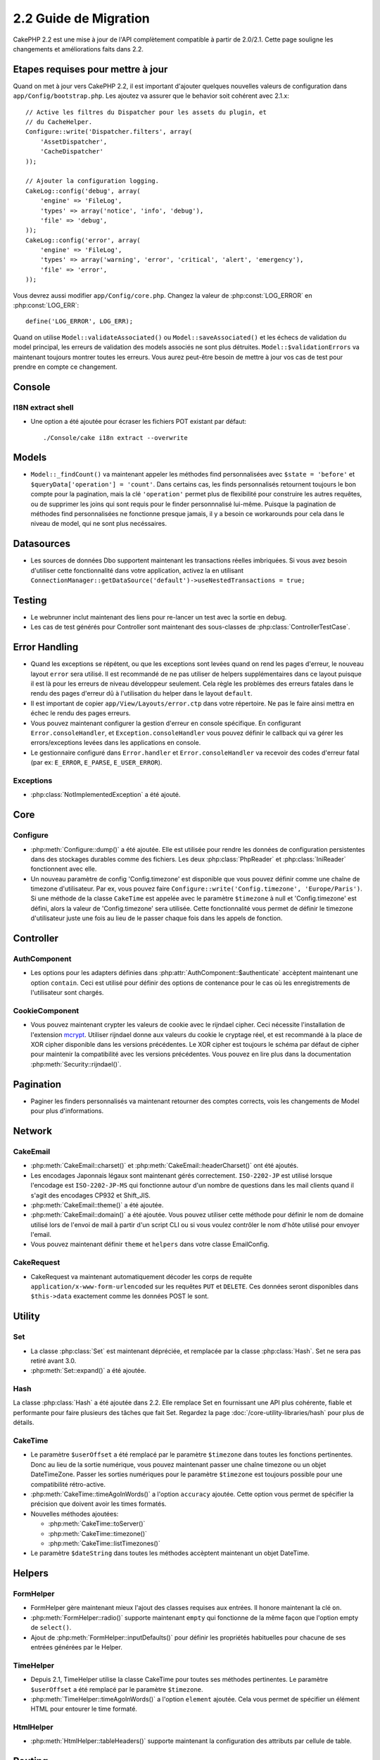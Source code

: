 2.2 Guide de Migration
######################

CakePHP 2.2 est une mise à jour de l'API complètement compatible à partir
de 2.0/2.1. Cette page souligne les changements et améliorations faits dans
2.2.

.. _required-steps-to-upgrade-2-2:

Etapes requises pour mettre à jour
==================================

Quand on met à jour vers CakePHP 2.2, il est important d'ajouter quelques
nouvelles valeurs de configuration dans ``app/Config/bootstrap.php``.
Les ajoutez va assurer que le behavior soit cohérent avec 2.1.x::

    // Active les filtres du Dispatcher pour les assets du plugin, et
    // du CacheHelper.
    Configure::write('Dispatcher.filters', array(
        'AssetDispatcher',
        'CacheDispatcher'
    ));

    // Ajouter la configuration logging.
    CakeLog::config('debug', array(
        'engine' => 'FileLog',
        'types' => array('notice', 'info', 'debug'),
        'file' => 'debug',
    ));
    CakeLog::config('error', array(
        'engine' => 'FileLog',
        'types' => array('warning', 'error', 'critical', 'alert', 'emergency'),
        'file' => 'error',
    ));

Vous devrez aussi modifier ``app/Config/core.php``. Changez la valeur de
:php:const:`LOG_ERROR` en :php:const:`LOG_ERR`::

    define('LOG_ERROR', LOG_ERR);

Quand on utilise ``Model::validateAssociated()`` ou ``Model::saveAssociated()``
et les échecs de validation du model principal, les erreurs de validation des
models associés ne sont plus détruites. ``Model::$validationErrors`` va
maintenant toujours montrer toutes les erreurs.
Vous aurez peut-être besoin de mettre à jour vos cas de test pour prendre en
compte ce changement.

Console
=======

I18N extract shell
------------------

- Une option a été ajoutée pour écraser les fichiers POT existant par défaut::

    ./Console/cake i18n extract --overwrite


Models
======

- ``Model::_findCount()`` va maintenant appeler les méthodes find
  personnalisées avec ``$state = 'before'`` et
  ``$queryData['operation'] = 'count'``. Dans certains cas, les finds
  personnalisés retournent toujours le bon compte pour la pagination, mais
  la clé ``'operation'`` permet plus de flexibilité pour construire les autres
  requêtes, ou de supprimer les joins qui sont requis pour le finder
  personnnalisé lui-même. Puisque la pagination de méthodes find
  personnalisées ne fonctionne presque jamais, il y a besoin ce workarounds
  pour cela dans le niveau de model, qui ne sont plus necéssaires.

Datasources
===========

- Les sources de données Dbo supportent maintenant les transactions réelles
  imbriquées. Si vous avez besoin d'utiliser cette fonctionnalité dans votre
  application, activez la en utilisant
  ``ConnectionManager::getDataSource('default')->useNestedTransactions = true;``

Testing
=======

- Le webrunner inclut maintenant des liens pour re-lancer un test avec la
  sortie en debug.
- Les cas de test générés pour Controller sont maintenant des sous-classes de
  :php:class:`ControllerTestCase`.


Error Handling
==============

- Quand les exceptions se répétent, ou que les exceptions sont levées quand on
  rend les pages d'erreur, le nouveau layout ``error`` sera utilisé. Il est
  recommandé de ne pas utiliser de helpers supplémentaires dans ce layout
  puisque il est là pour les erreurs de niveau développeur seulement. Cela
  règle les problèmes des erreurs fatales dans le rendu des pages d'erreur dû
  à l'utilisation du helper dans le layout ``default``.
- Il est important de copier ``app/View/Layouts/error.ctp`` dans votre
  répertoire. Ne pas le faire ainsi mettra en échec le rendu des pages erreurs.
- Vous pouvez maintenant configurer la gestion d'erreur en console spécifique.
  En configurant ``Error.consoleHandler``, et ``Exception.consoleHandler`` vous
  pouvez définir le callback qui va gérer les errors/exceptions levées dans les
  applications en console.
- Le gestionnaire configuré dans ``Error.handler`` et ``Error.consoleHandler``
  va recevoir des codes d'erreur fatal (par ex:
  ``E_ERROR``, ``E_PARSE``, ``E_USER_ERROR``).

Exceptions
----------

- :php:class:`NotImplementedException` a été ajouté.


Core
====

Configure
---------

- :php:meth:`Configure::dump()` a été ajoutée. Elle est utilisée pour
  rendre les données de configuration persistentes dans des stockages
  durables comme des fichiers. Les deux :php:class:`PhpReader` et
  :php:class:`IniReader` fonctionnent avec elle.
- Un nouveau paramètre de config 'Config.timezone' est disponible que
  vous pouvez définir comme une chaîne de timezone d'utilisateur. Par ex,
  vous pouvez faire ``Configure::write('Config.timezone',
  'Europe/Paris')``. Si une méthode de la classe ``CakeTime`` est appelée avec
  le paramètre ``$timezone`` à null et 'Config.timezone' est défini, alors
  la valeur de 'Config.timezone' sera utilisée. Cette fonctionnalité vous
  permet de définir le timezone d'utilisateur juste une fois au lieu de
  le passer chaque fois dans les appels de fonction.

Controller
==========

AuthComponent
-------------

- Les options pour les adapters définies dans
  :php:attr:`AuthComponent::$authenticate` accèptent maintenant une option
  ``contain``. Ceci est utilisé pour définir des options de contenance pour
  le cas où les enregistrements de l'utilisateur sont chargés.

CookieComponent
---------------

- Vous pouvez maintenant crypter les valeurs de cookie avec le rijndael
  cipher. Ceci nécessite l'installation de l'extension
  `mcrypt <https://secure.php.net/mcrypt>`_. Utiliser rijndael donne aux valeurs
  du cookie le cryptage réel, et est recommandé à la place de XOR cipher
  disponible dans les versions précédentes. Le XOR cipher est toujours le
  schéma par défaut de cipher pour maintenir la compatibilité avec les
  versions précédentes. Vous pouvez en lire plus dans la documentation
  :php:meth:`Security::rijndael()`.

Pagination
==========

- Paginer les finders personnalisés va maintenant retourner des comptes
  corrects, vois les changements de Model pour plus d'informations.


Network
=======

CakeEmail
---------

- :php:meth:`CakeEmail::charset()` et :php:meth:`CakeEmail::headerCharset()`
  ont été ajoutés.
- Les encodages Japonnais légaux sont maintenant gérés correctement.
  ``ISO-2202-JP`` est utilisé lorsque l'encodage est ``ISO-2202-JP-MS``
  qui fonctionne autour d'un nombre de questions dans les mail clients
  quand il s'agit des encodages CP932 et Shift_JIS.
- :php:meth:`CakeEmail::theme()` a été ajoutée.
- :php:meth:`CakeEmail::domain()` a été ajoutée. Vous pouvez utiliser cette
  méthode pour définir le nom de domaine utilisé lors de l'envoi de mail à
  partir d'un script CLI ou si vous voulez contrôler le nom d'hôte utilisé
  pour envoyer l'email.
- Vous pouvez maintenant définir ``theme`` et ``helpers`` dans votre
  classe EmailConfig.

CakeRequest
-----------

- CakeRequest va maintenant automatiquement décoder les corps de requête
  ``application/x-www-form-urlencoded`` sur les requêtes ``PUT`` et ``DELETE``.
  Ces données seront disponibles dans ``$this->data`` exactement comme les
  données POST le sont.

Utility
=======

Set
---

- La classe :php:class:`Set` est maintenant dépréciée, et remplacée par la
  classe :php:class:`Hash`.
  Set ne sera pas retiré avant 3.0.
- :php:meth:`Set::expand()` a été ajoutée.

Hash
----

La classe :php:class:`Hash` a été ajoutée dans 2.2. Elle remplace Set en
fournissant une API plus cohérente, fiable et performante pour faire
plusieurs des tâches que fait Set. Regardez la page
:doc:`/core-utility-libraries/hash` pour plus de détails.

CakeTime
--------

- Le paramètre ``$userOffset`` a été remplacé par le paramètre ``$timezone``
  dans toutes les fonctions pertinentes. Donc au lieu de la sortie numérique,
  vous pouvez maintenant passer une chaîne timezone ou un objet DateTimeZone.
  Passer les sorties numériques pour le paramètre ``$timezone`` est toujours
  possible pour une compatibilité rétro-active.
- :php:meth:`CakeTime::timeAgoInWords()` a l'option ``accuracy`` ajoutée.
  Cette option vous permet de spécifier la précision que doivent avoir les
  times formatés.

- Nouvelles méthodes ajoutées:

  * :php:meth:`CakeTime::toServer()`
  * :php:meth:`CakeTime::timezone()`
  * :php:meth:`CakeTime::listTimezones()`

- Le paramètre ``$dateString`` dans toutes les méthodes accèptent maintenant
  un objet DateTime.


Helpers
=======

FormHelper
----------

- FormHelper gère maintenant mieux l'ajout des classes requises aux entrées.
  Il honore maintenant la clé ``on``.
- :php:meth:`FormHelper::radio()` supporte maintenant ``empty`` qui fonctionne
  de la même façon que l'option empty de ``select()``.
- Ajout de :php:meth:`FormHelper::inputDefaults()` pour définir les propriétés
  habituelles pour chacune de ses entrées générées par le Helper.

TimeHelper
----------

- Depuis 2.1, TimeHelper utilise la classe CakeTime pour toutes ses méthodes
  pertinentes. Le paramètre ``$userOffset`` a été remplacé par le paramètre
  ``$timezone``.
- :php:meth:`TimeHelper::timeAgoInWords()` a l'option ``element`` ajoutée.
  Cela vous permet de spécifier un élément HTML pour entourer le time
  formaté.

HtmlHelper
----------

- :php:meth:`HtmlHelper::tableHeaders()` supporte maintenant la configuration
  des attributs par cellule de table.


Routing
=======

Dispatcher
----------

- Les écouteurs d'Event peuvent maintenant être attachés aux appels du
  dispatcher, ceux-ci vont avoir la capacité de changer l'information
  de requête ou la réponse avant qu'elle soit envoyée au client. Vérifiez
  la documentation complète pour ces nouvelles fonctionnalités dans
  :doc:`/development/dispatch-filters`
- Avec l'ajout de :doc:`/development/dispatch-filters` vous aurez besoin de
  mettre à jour ``app/Config/bootstrap.php``. Regardez
  :ref:`required-steps-to-upgrade-2-2`.

Router
------

- :php:meth:`Router::setExtensions()` a été ajoutée. Avec la nouvelle méthode,
  vous pouvez maintenant ajouter plus d'extensions à parser, par exemple dans
  un fichier de routes de plugin.

Cache
=====

Redis Engine
------------

Un nouveau moteur de cache a été ajouté en utilisant `phpredis extension
<https://github.com/nicolasff/phpredis>`_ il est configuré de la même
manière que le moteur Memcache.

Cache groups
------------

Il est maintenant possible de tagger ou de labeliser les clés de cache sous les
groupes. Cela facilite pour supprimer en masse les entrées associées mise
en cache avec le même label. Les groupes sont déclarés au moment de la
configuration quand on crée le moteur de cache::

    Cache::config(array(
        'engine' => 'Redis',
        ...
        'groups' => array('post', 'comment', 'user')
    ));

Vous pouvez avoir autant de groupes que vous le souhaitez, mais gardez à
l'esprit qu'ils ne peuvent pas être modifiés dynamiquement.

La méthode de la classe :php:meth:`Cache::clearGroup()` a été ajoutée. Elle
prende le nom du groupe et supprime toutes les entrées labelisées avec la
même chaîne.

Log
===

Les changements dans :php:class:`CakeLog` requièrent maintenant une
configuration supplémentaire dans votre ``app/Config/bootstrap.php``.
Regardez :ref:`required-steps-to-upgrade-2-2`,
et :doc:`/core-libraries/logging`.

- La classe :php:class:`CakeLog` accèpte maintenant les mêmes niveaux de log
  que défini dans
  `RFC 5424 <http://tools.ietf.org/html/rfc5424>`_.  Plusieurs méthodes
  pratiques ont été aussi ajoutées:

  * :php:meth:`CakeLog::emergency($message, $scope = array())`
  * :php:meth:`CakeLog::alert($message, $scope = array())`
  * :php:meth:`CakeLog::critical($message, $scope = array())`
  * :php:meth:`CakeLog::error($message, $scope = array())`
  * :php:meth:`CakeLog::warning($message, $scope = array())`
  * :php:meth:`CakeLog::notice($message, $scope = array())`
  * :php:meth:`CakeLog::info($message, $scope = array())`
  * :php:meth:`CakeLog::debug($message, $scope = array())`

- Un troisième argument ``$scope`` a été ajouté à :php:meth:`CakeLog::write`.
  Regardez :ref:`logging-scopes`.
- Un nouveau moteur de log: :php:class:`ConsoleLog` a été ajouté.

Validation de Model
===================

- Un nouvel objet ``ModelValidator`` a été ajouté pour déléguer le travail
  de validation des données du model, il est normalement transparent pour
  l'application et complètement rétro-compatible. Il fournit aussi une API
  riche pour ajouter, modifier et retirer les règles de validation. Vérifiez
  les docs pour cet objet dans :doc:`/models/data-validation`.

- Les fonctions de validation dans vos models devront avoir la visibilité
  "public" afin d'être accessibles par ``ModelValidator``.

- De nouvelles règles de validation ont été ajoutées:

  * :php:meth:`Validation::naturalNumber()`
  * :php:meth:`Validation::mimeType()`
  * :php:meth:`Validation::uploadError()`
